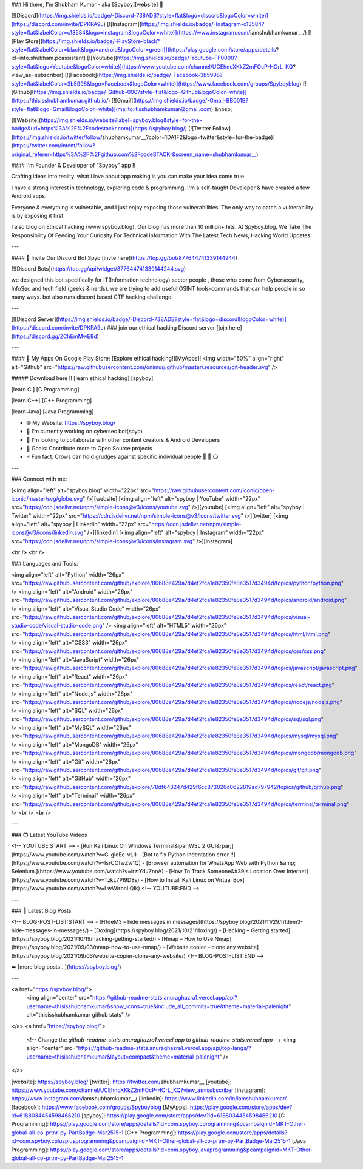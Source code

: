 ### Hi there, I'm Shubham Kumar - aka [Spyboy][website] 👋

[![Discord](https://img.shields.io/badge/-Discord-738ADB?style=flat&logo=discord&logoColor=white)](https://discord.com/invite/DPKPA9u)
[![Instagram](https://img.shields.io/badge/-Instagram-c13584?style=flat&labelColor=c13584&logo=instagram&logoColor=white)](https://www.instagram.com/iamshubhamkumar__/)
[![Play Store](https://img.shields.io/badge/-PlayStore-black?style=flat&labelColor=black&logo=android&logoColor=green)](https://play.google.com/store/apps/details?id=info.shubham.pcassistant)
[![Youtube](https://img.shields.io/badge/-Youtube-FF0000?style=flat&logo=Youtube&logoColor=white)](https://www.youtube.com/channel/UCEhncXKkZ2mFOcP-HOrL_KQ?view_as=subscriber)
[![Facebook](https://img.shields.io/badge/-Facebook-3b5998?style=flat&labelColor=3b5998&logo=Facebook&logoColor=white)](https://www.facebook.com/groups/Spyboyblog)
[![Github](https://img.shields.io/badge/-Github-000?style=flat&logo=Github&logoColor=white)](https://thisisshubhamkumar.github.io/)
[![Gmail](https://img.shields.io/badge/-Gmail-BB001B?style=flat&logo=Gmail&logoColor=white)](mailto:itisshubhamkumar@gmail.com)
&nbsp;

[![Website](https://img.shields.io/website?label=spyboy.blog&style=for-the-badge&url=https%3A%2F%2Fcodestackr.com)](https://spyboy.blog/)
[![Twitter Follow](https://img.shields.io/twitter/follow/shubhamkumar__?color=1DA1F2&logo=twitter&style=for-the-badge)](https://twitter.com/intent/follow?original_referer=https%3A%2F%2Fgithub.com%2FcodeSTACKr&screen_name=shubhamkumar__)

#### I'm Founder & Developer of “Spyboy” app !!

Crafting ideas into reality. what i love about app making is you can make your idea come true.

I have a strong interest in technology, exploring code & programming. I'm a self-taught Developer & have created a few Android apps.

Everyone & everything is vulnerable, and I just enjoy exposing those vulnerabilities.
The only way to patch a vulnerability is by exposing it first.

I also blog on Ethical hacking (www.spyboy.blog). Our blog has more than 10 million+ hits. At Spyboy.blog, We Take The Responsibility Of Feeding Your Curiosity For Technical Information With The Latest Tech News, Hacking World Updates.

---

#### 🤖 Invite Our Discord Bot Spyo [invte here](https://top.gg/bot/877644741339144244)

[![Discord Bots](https://top.gg/api/widget/877644741339144244.svg)

we designed this bot specifically for IT(Information technology) sector people , those who come from Cybersecurity, InfoSec and tech field (geeks & nerds). we are trying to add useful OSINT tools-commands that can help people in so many ways. bot also runs discord based CTF hacking challenge.

---

.. image:: https://discord.com/api/guilds/726495265330298973/embed.png
   :target: https://discord.gg/ZChEmMwE8d
   :alt: Discord server invite
   
[![Discord Server](https://img.shields.io/badge/-Discord-738ADB?style=flat&logo=discord&logoColor=white)](https://discord.com/invite/DPKPA9u)
### join our ethical hacking Discord server [jojn here](https://discord.gg/ZChEmMwE8d)

---

#### 🔭 My Apps On Google Play Store: [Explore ethical hacking!][MyApps]!
<img width="50%" align="right" alt="Github" src="https://raw.githubusercontent.com/onimur/.github/master/.resources/git-header.svg" />

##### Download here !!
[learn ethical hacking] [spyboy]

[learn C ] [C Programming]

[learn C++] [C++ Programming]

[learn Java] [Java Programming]

- 🌐 My Website: https://spyboy.blog/
- 🤖 I’m currently working on cybersec bot(spyo)
- 👀 I’m looking to collaborate with other content creators & Android Developers
- 🥅 Goals: Contribute more to Open Source projects
- ⚡ Fun fact: Crows can hold grudges against specific individual people 🐧 🤫 😏 

---

### Connect with me:

[<img align="left" alt="spyboy.blog" width="22px" src="https://raw.githubusercontent.com/iconic/open-iconic/master/svg/globe.svg" />][website]
[<img align="left" alt="spyboy | YouTube" width="22px" src="https://cdn.jsdelivr.net/npm/simple-icons@v3/icons/youtube.svg" />][youtube]
[<img align="left" alt="spyboy | Twitter" width="22px" src="https://cdn.jsdelivr.net/npm/simple-icons@v3/icons/twitter.svg" />][twitter]
[<img align="left" alt="spyboy | LinkedIn" width="22px" src="https://cdn.jsdelivr.net/npm/simple-icons@v3/icons/linkedin.svg" />][linkedin]
[<img align="left" alt="spyboy | Instagram" width="22px" src="https://cdn.jsdelivr.net/npm/simple-icons@v3/icons/instagram.svg" />][instagram]

<br />
<br />

### Languages and Tools:

<img align="left" alt="Python" width="26px" src="https://raw.githubusercontent.com/github/explore/80688e429a7d4ef2fca1e82350fe8e3517d3494d/topics/python/python.png" />
<img align="left" alt="Android" width="26px" src="https://raw.githubusercontent.com/github/explore/80688e429a7d4ef2fca1e82350fe8e3517d3494d/topics/android/android.png" />
<img align="left" alt="Visual Studio Code" width="26px" src="https://raw.githubusercontent.com/github/explore/80688e429a7d4ef2fca1e82350fe8e3517d3494d/topics/visual-studio-code/visual-studio-code.png" />
<img align="left" alt="HTML5" width="26px" src="https://raw.githubusercontent.com/github/explore/80688e429a7d4ef2fca1e82350fe8e3517d3494d/topics/html/html.png" />
<img align="left" alt="CSS3" width="26px" src="https://raw.githubusercontent.com/github/explore/80688e429a7d4ef2fca1e82350fe8e3517d3494d/topics/css/css.png" />
<img align="left" alt="JavaScript" width="26px" src="https://raw.githubusercontent.com/github/explore/80688e429a7d4ef2fca1e82350fe8e3517d3494d/topics/javascript/javascript.png" />
<img align="left" alt="React" width="26px" src="https://raw.githubusercontent.com/github/explore/80688e429a7d4ef2fca1e82350fe8e3517d3494d/topics/react/react.png" />
<img align="left" alt="Node.js" width="26px" src="https://raw.githubusercontent.com/github/explore/80688e429a7d4ef2fca1e82350fe8e3517d3494d/topics/nodejs/nodejs.png" />
<img align="left" alt="SQL" width="26px" src="https://raw.githubusercontent.com/github/explore/80688e429a7d4ef2fca1e82350fe8e3517d3494d/topics/sql/sql.png" />
<img align="left" alt="MySQL" width="26px" src="https://raw.githubusercontent.com/github/explore/80688e429a7d4ef2fca1e82350fe8e3517d3494d/topics/mysql/mysql.png" />
<img align="left" alt="MongoDB" width="26px" src="https://raw.githubusercontent.com/github/explore/80688e429a7d4ef2fca1e82350fe8e3517d3494d/topics/mongodb/mongodb.png" />
<img align="left" alt="Git" width="26px" src="https://raw.githubusercontent.com/github/explore/80688e429a7d4ef2fca1e82350fe8e3517d3494d/topics/git/git.png" />
<img align="left" alt="GitHub" width="26px" src="https://raw.githubusercontent.com/github/explore/78df643247d429f6cc873026c0622819ad797942/topics/github/github.png" />
<img align="left" alt="Terminal" width="26px" src="https://raw.githubusercontent.com/github/explore/80688e429a7d4ef2fca1e82350fe8e3517d3494d/topics/terminal/terminal.png" />
<br />
<br />

---

### 📺 Latest YouTube Videos

<!-- YOUTUBE:START -->
- [Run Kali Linux On Windows Terminal&lpar;WSL 2 GUI&rpar;](https://www.youtube.com/watch?v=G-gloEc-vLI)
- [Bot to fix Python indentation error !!](https://www.youtube.com/watch?v=IsrCOfwZw1Q)
- [Browser automation for WhatsApp Web with Python &amp; Selenium.](https://www.youtube.com/watch?v=lrztYdJZnnA)
- [How To Track Someone&#39;s Location Over Internet](https://www.youtube.com/watch?v=TzkL7PI9D8s)
- [How to Install Kali Linux on Virtual Box](https://www.youtube.com/watch?v=LwWlrbnLQIk)
<!-- YOUTUBE:END -->


---

### 📕 Latest Blog Posts

<!-- BLOG-POST-LIST:START -->
- [H1deM3 – hide messages in messages](https://spyboy.blog/2021/11/29/h1dem3-hide-messages-in-messages/)
- [Doxing](https://spyboy.blog/2021/10/21/doxing/)
- [Hacking – Getting started](https://spyboy.blog/2021/10/19/hacking-getting-started/)
- [Nmap – How to Use Nmap](https://spyboy.blog/2021/09/03/nmap-how-to-use-nmap/)
- [Website copier – clone any website](https://spyboy.blog/2021/09/03/website-copier-clone-any-website/)
<!-- BLOG-POST-LIST:END -->

➡️ [more blog posts...](https://spyboy.blog/)

---

<a href="https://spyboy.blog/">
  <img align="center" src="https://github-readme-stats.anuraghazra1.vercel.app/api?username=thisisshubhamkumar&show_icons=true&include_all_commits=true&theme=material-palenight" alt="thisisshubhamkumar github stats" />
</a>
<a href="https://spyboy.blog/">
  <!-- Change the `github-readme-stats.anuraghazra1.vercel.app` to `github-readme-stats.vercel.app`  -->
  <img align="center" src="https://github-readme-stats.anuraghazra1.vercel.app/api/top-langs/?username=thisisshubhamkumar&layout=compact&theme=material-palenight" />
</a>


[website]: https://spyboy.blog/
[twitter]: https://twitter.com/shubhamkumar__
[youtube]: https://www.youtube.com/channel/UCEhncXKkZ2mFOcP-HOrL_KQ?view_as=subscriber
[instagram]: https://www.instagram.com/iamshubhamkumar__/
[linkedin]: https://www.linkedin.com/in/iamshubhamkumar/
[facebook]: https://www.facebook.com/groups/Spyboyblog
[MyApps]: https://play.google.com/store/apps/dev?id=6188034454598466210
[spyboy]: https://play.google.com/store/apps/dev?id=6188034454598466210
[C Programming]: https://play.google.com/store/apps/details?id=com.spyboy.cprogramming&pcampaignid=MKT-Other-global-all-co-prtnr-py-PartBadge-Mar2515-1
[C++ Programming]: https://play.google.com/store/apps/details?id=com.spyboy.cplusplusprogramming&pcampaignid=MKT-Other-global-all-co-prtnr-py-PartBadge-Mar2515-1
[Java Programming]: https://play.google.com/store/apps/details?id=com.spyboy.javaprogramming&pcampaignid=MKT-Other-global-all-co-prtnr-py-PartBadge-Mar2515-1
